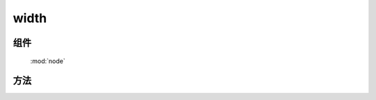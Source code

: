 ﻿.. currentmodule:: node


width
========================================

组件
-----------------------------------------------

  :mod:`node`

方法
-----------------------------------------------

.. method:: NodeList.width

    | NodeList **width** ()
    | 得到当前节点列表第一个节点的计算宽度 ，该函数返回不带单位的纯数值
        
    :rtype: number

       
    | NodeList **width** ( value )
    | 设置当前列表每个元素的 css width 值.
    
    :param number|string value: 代表像素的整数值, 或数字加上其他单位的字符串值.
    
    .. note::

        在现代浏览器中, css width 属性不包括 padding , border 或者 margin.


    例子可参考 :meth:`~node.NodeList.height`